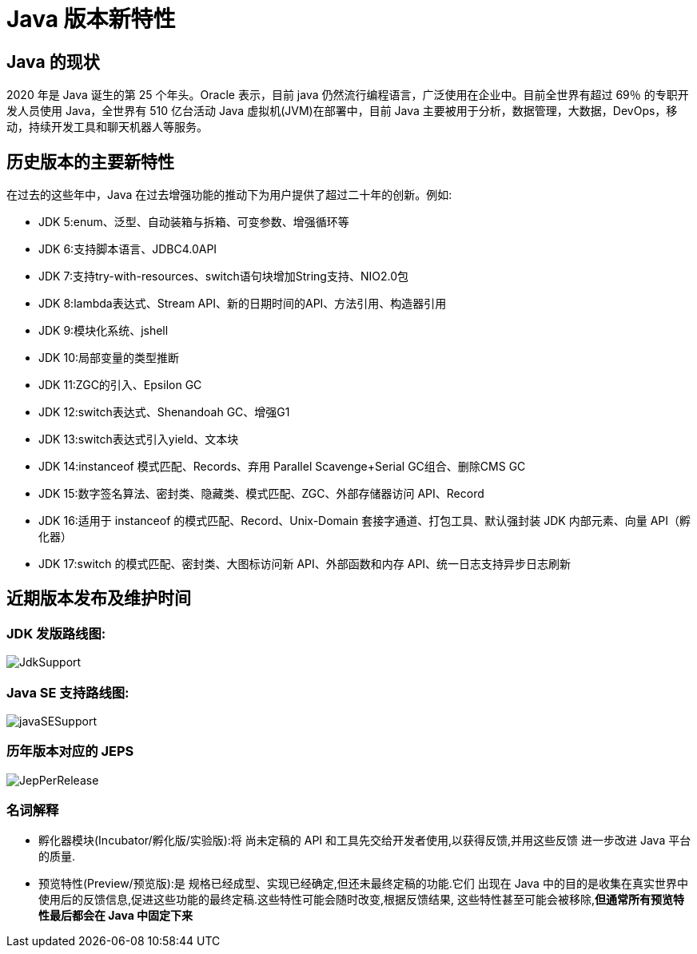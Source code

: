 [[java-overview]]
= Java 版本新特性

== Java 的现状

2020 年是 Java 诞生的第 25 个年头。Oracle 表示，目前 java 仍然流行编程语言，广泛使用在企业中。目前全世界有超过 69％ 的专职开发人员使用 Java，全世界有 510 亿台活动 Java 虚拟机(JVM)在部署中，目前 Java 主要被用于分析，数据管理，大数据，DevOps，移动，持续开发工具和聊天机器人等服务。

== 历史版本的主要新特性

在过去的这些年中，Java 在过去增强功能的推动下为用户提供了超过二十年的创新。例如:

* JDK 5:enum、泛型、自动装箱与拆箱、可变参数、增强循环等
* JDK 6:支持脚本语言、JDBC4.0API
* JDK 7:支持try-with-resources、switch语句块增加String支持、NIO2.0包
* JDK 8:lambda表达式、Stream API、新的日期时间的API、方法引用、构造器引用
* JDK 9:模块化系统、jshell
* JDK 10:局部变量的类型推断
* JDK 11:ZGC的引入、Epsilon GC
* JDK 12:switch表达式、Shenandoah GC、增强G1
* JDK 13:switch表达式引入yield、文本块
* JDK 14:instanceof 模式匹配、Records、弃用 Parallel Scavenge+Serial GC组合、删除CMS GC
* JDK 15:数字签名算法、密封类、隐藏类、模式匹配、ZGC、外部存储器访问 API、Record
* JDK 16:适用于 instanceof 的模式匹配、Record、Unix-Domain 套接字通道、打包工具、默认强封装 JDK 内部元素、向量 API（孵化器）
* JDK 17:switch 的模式匹配、密封类、大图标访问新 API、外部函数和内存 API、统一日志支持异步日志刷新

== 近期版本发布及维护时间

=== JDK 发版路线图:

image::{oss-images}/JdkSupport.png[]

=== Java SE 支持路线图:

image::{oss-images}/javaSESupport.png[]

=== 历年版本对应的 JEPS

image::{oss-images}/JepPerRelease.png[]

=== 名词解释

* 孵化器模块(Incubator/孵化版/实验版):将 尚未定稿的 API 和工具先交给开发者使用,以获得反馈,并用这些反馈 进一步改进 Java 平台的质量.

* 预览特性(Preview/预览版):是 规格已经成型、实现已经确定,但还未最终定稿的功能.它们 出现在 Java 中的目的是收集在真实世界中使用后的反馈信息,促进这些功能的最终定稿.这些特性可能会随时改变,根据反馈结果, 这些特性甚至可能会被移除,**但通常所有预览特性最后都会在 Java 中固定下来**

//include::java/java8.adoc[leveloffset=+1]
//
//include::java/java9.adoc[leveloffset=+1]
//
//include::java/java10.adoc[leveloffset=+1]
//
//include::java/java11.adoc[leveloffset=+1]
//
//include::java/java12.adoc[leveloffset=+1]
//
//include::java/java13.adoc[leveloffset=+1]
//
//include::java/java14.adoc[leveloffset=+1]
//
//include::java/java15.adoc[leveloffset=+1]
//
//include::java/java16.adoc[leveloffset=+1]
//
//include::java/java17.adoc[leveloffset=+1]
//
//include::java/ArrayList.adoc[leveloffset=+1]
//
//include::java/HashMap.adoc[leveloffset=+1]
//
//include::java/LinkedHashMap.adoc[leveloffset=+1]
//
//include::java/HashSet.adoc[leveloffset=+1]
//
//include::java/juc.adoc[leveloffset=+1]
//
//include::java/nio.adoc[leveloffset=+1]
